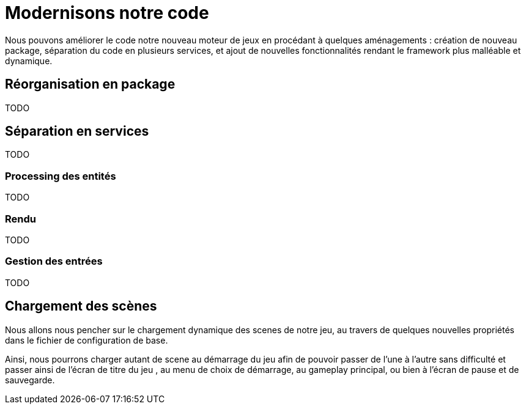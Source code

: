 = Modernisons notre code

Nous pouvons améliorer le code notre nouveau moteur de jeux en procédant à quelques aménagements : création de nouveau package, séparation du code en plusieurs services, et ajout de nouvelles fonctionnalités rendant le framework plus malléable et dynamique.

== Réorganisation en package

TODO

== Séparation en services

TODO

=== Processing des entités

TODO

=== Rendu

TODO

=== Gestion des entrées

TODO

== Chargement des scènes

Nous allons nous pencher sur le chargement dynamique des scenes de notre jeu, au travers de quelques nouvelles propriétés dans le fichier de configuration de base.

Ainsi, nous pourrons charger autant de scene au démarrage du jeu afin de pouvoir passer de l'une à l'autre sans difficulté et passer ainsi de l'écran de titre du jeu , au menu de choix de démarrage, au gameplay principal, ou bien à l'écran de pause et de sauvegarde.
